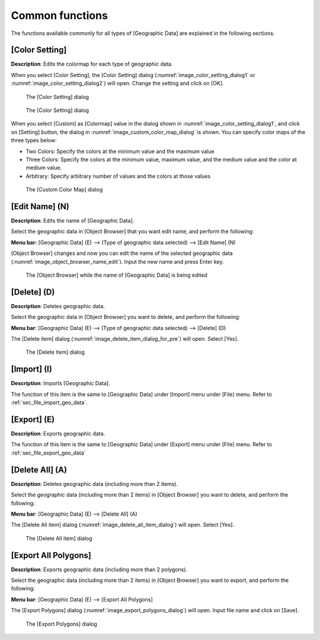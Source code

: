 .. _sec_geo_common_functions:

Common functions
================

The functions available commonly for all types of [Geographic Data] are
explained in the following sections.

.. _sec_geo_common_color_setting:

[Color Setting]
---------------

**Description**: Edits the colormap for each type of geographic data.

When you select [Color Setting], the [Color Setting] dialog
(:numref:`image_color_setting_dialog1` or
:numref:`image_color_setting_dialog2`) will open.
Change the setting and click on [OK].

.. _image_color_setting_dialog1:

.. figure:: images/color_setting_dialog1.png

   The [Color Setting] dialog

.. _image_color_setting_dialog2:

.. figure:: images/color_setting_dialog2.png

   The [Color Setting] dialog

When you select [Custom] as [Colormap] value in the dialog shown in
:numref:`image_color_setting_dialog1`, and click on [Setting] button,
the dialog in :numref:`image_custom_color_map_dialog` is shown.
You can specify color maps of the three types below:

- Two Colors: Specify the colors at the minimum value and the maximum value
- Three Colors: Specify the colors at the minimum value, maximum value,
  and the medium value and the color at medium value.
- Arbitrary: Specify arbitrary number of values and the colors at those values

.. _image_custom_color_map_dialog:

.. figure:: images/custom_color_map_dialog.png

   The [Custom Color Map] dialog

[Edit Name] (N)
---------------

**Description**: Edits the name of [Geographic Data].

Select the geographic data in [Object Browser] that you want edit name,
and perform the following:

**Menu bar:** [Geographic Data] (E) --> (Type of geographic data selected) -->
[Edit Name] (N)

[Object Browser] changes and now you can edit the name of the selected
geographic data (:numref:`image_object_browser_name_edit`).
Input the new name and press Enter key.

.. _image_object_browser_name_edit:

.. figure:: images/object_browser_name_edit.png

   The [Object Browser] while the name of [Geographic Data] is being edited

[Delete] (D)
------------

**Description**: Deletes geographic data.

Select the geographic data in [Object Browser] you want to delete, and
perform the following:

**Menu bar**: [Geographic Data] (E) --> (Type of geographic data selected) --> [Delete] (D)

The [Delete item] dialog (:numref:`image_delete_item_dialog_for_pre`) will open.
Select [Yes].

.. _image_delete_item_dialog_for_pre:

.. figure:: images/delete_item_dialog_for_pre.png

   The [Delete item] dialog

[Import] (I)
------------

**Description**: Imports [Geographic Data].

The function of this item is the same to [Geographic Data] under
[Import] menu under [File] menu. Refer to :ref:`sec_file_import_geo_data`.

[Export] (E)
----------------

**Description**: Exports geographic data.

The function of this item is the same to [Geographic Data] under
[Export] menu under [File] menu. Refer to :ref:`sec_file_export_geo_data`

[Delete All] (A)
----------------

**Description**: Deletes geographic data (including more than 2 items).

Select the geographic data (including more than 2 items) in [Object
Browser] you want to delete, and perform the following:

**Menu bar**: [Geographic Data] (E) --> [Delete All] (A)

The [Delete All item] dialog (:numref:`image_delete_all_item_dialog`)
will open. Select [Yes].

.. _image_delete_all_item_dialog:

.. figure:: images/delete_all_item_dialog.png

   The [Delete All item] dialog

[Export All Polygons]
-----------------------

**Description**: Exports geographic data (including more than 2 polygons).

Select the geographic data (including more than 2 items) in [Object
Browser] you want to export, and perform the following:

**Menu bar**: [Geographic Data] (E) --> [Export All Polygons]

The [Export Polygons] dialog (:numref:`image_export_polygons_dialog`) will open.
Input file name and click on [Save].

.. _image_export_polygons_dialog:

.. figure:: images/export_polygons_dialog.png

   The [Export Polygons] dialog
